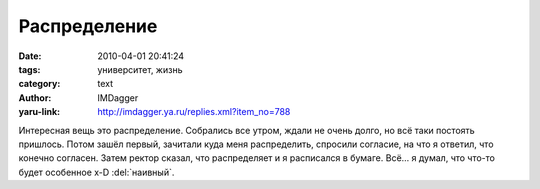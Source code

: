 Распределение
=============
:date: 2010-04-01 20:41:24
:tags: университет, жизнь
:category: text
:author: IMDagger
:yaru-link: http://imdagger.ya.ru/replies.xml?item_no=788

Интересная вещь это распределение. Собрались все утром, ждали не
очень долго, но всё таки постоять пришлось. Потом зашёл первый, зачитали
куда меня распределить, спросили согласие, на что я ответил, что конечно
согласен. Затем ректор сказал, что распределяет и я расписался в бумаге.
Всё… я думал, что что-то будет особенное x-D :del:`наивный`.
